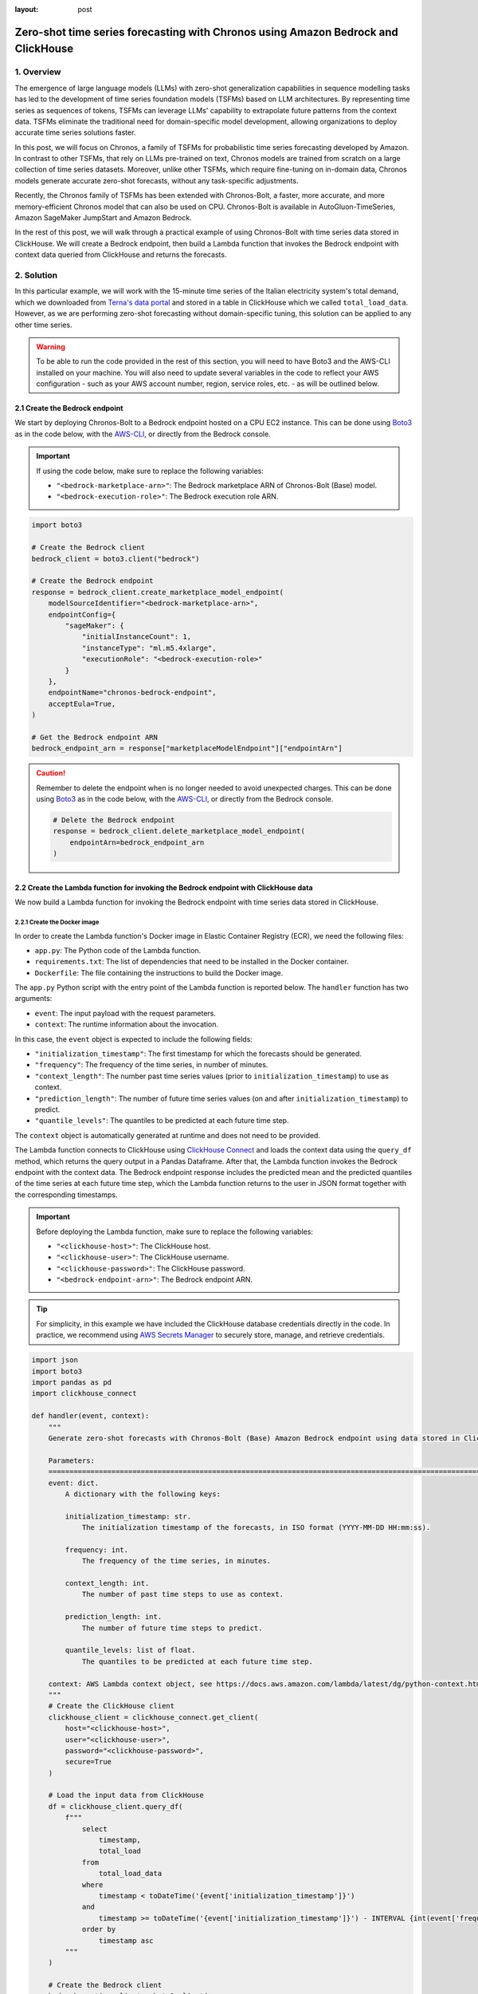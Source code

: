 :layout: post

.. meta::
    :thumbnail: https://machine-learning-blog.s3.eu-west-2.amazonaws.com/chronos_bedrock/architecture_diagram.png
    :description: Zero-Shot Time Series Forecasting with Chronos using Amazon Bedrock and ClickHouse
    :keywords: Time Series Forecasting, Large Language Models, Amazon Bedrock, Amazon Chronos

.. post:: August 22, 2025
    :tags: Time Series Forecasting, Large Language Models, Amazon Bedrock, Amazon Chronos
    :category: Time Series Foundation Models
    :author: Flavia
    :location: https://machine-learning-blog.s3.eu-west-2.amazonaws.com/chronos_bedrock/architecture_diagram.png
    :language: AWS architecture diagram showing Chronos on Amazon Bedrock integrated with ClickHouse
    :excerpt: 1
    :nocomments:

###############################################################################################################
Zero-shot time series forecasting with Chronos using Amazon Bedrock and ClickHouse
###############################################################################################################

.. raw:: html

    <img
        src="https://machine-learning-blog.s3.eu-west-2.amazonaws.com/chronos_bedrock/architecture_diagram.png"
        style="width:100%"
        alt="AWS architecture diagram showing Chronos on Amazon Bedrock integrated with ClickHouse"
    >

1. Overview
***************************************************************************************************************

The emergence of large language models (LLMs) with zero-shot generalization capabilities in sequence modelling
tasks has led to the development of time series foundation models (TSFMs) based on LLM architectures.
By representing time series as sequences of tokens, TSFMs can leverage LLMs' capability to extrapolate future
patterns from the context data.
TSFMs eliminate the traditional need for domain-specific model development, allowing organizations to deploy
accurate time series solutions faster.

In this post, we will focus on Chronos, a family of TSFMs for probabilistic time series forecasting
developed by Amazon.
In contrast to other TSFMs, that rely on LLMs pre-trained on text, Chronos models are trained from scratch
on a large collection of time series datasets.
Moreover, unlike other TSFMs, which require fine-tuning on in-domain data, Chronos models generate accurate
zero-shot forecasts, without any task-specific adjustments.

Recently, the Chronos family of TSFMs has been extended with Chronos-Bolt, a faster, more accurate, and more
memory-efficient Chronos model that can also be used on CPU. Chronos-Bolt is available in AutoGluon-TimeSeries,
Amazon SageMaker JumpStart and Amazon Bedrock.

In the rest of this post, we will walk through a practical example of using Chronos-Bolt with time series data
stored in ClickHouse. We will create a Bedrock endpoint, then build a Lambda function that invokes the Bedrock
endpoint with context data queried from ClickHouse and returns the forecasts.

2. Solution
***************************************************************************************************************

In this particular example, we will work with the 15-minute time series of the Italian electricity system's
total demand, which we downloaded from `Terna's data portal <https://dati.terna.it/en/download-center#/load/total-load>`__
and stored in a table in ClickHouse which we called ``total_load_data``.
However, as we are performing zero-shot forecasting without domain-specific tuning,
this solution can be applied to any other time series.

.. raw:: html

    <div style="margin: 2em 0em 2em 0em">

    <img
        src="https://machine-learning-blog.s3.eu-west-2.amazonaws.com/chronos_bedrock/total_load_data.png"
        style="width:50%"
    >

    <p>
    <span style="font-weight:600">Figure 1:</span>
    <span>Last 10 rows of </span>
    <code class="docutils literal notranslate">
    <span class="pre" style="font-weight:600">total_load_data</span>
    </code>
    <span>ClickHouse table.</span>
    </p>

    </div>

.. warning::

    To be able to run the code provided in the rest of this section, you will need to have Boto3 and the AWS-CLI installed on your machine.
    You will also need to update several variables in the code to reflect your AWS
    configuration - such as your AWS account number, region, service roles, etc. - as will be outlined below.

2.1 Create the Bedrock endpoint
===============================================================================================================

We start by deploying Chronos-Bolt to a Bedrock endpoint hosted on a CPU EC2 instance.
This can be done using `Boto3 <https://boto3.amazonaws.com/v1/documentation/api/latest/reference/services/bedrock/client/create_marketplace_model_endpoint.html>`__
as in the code below, with the `AWS-CLI <https://docs.aws.amazon.com/cli/latest/reference/bedrock/create-marketplace-model-endpoint.html>`__,
or directly from the Bedrock console.

.. important::
    If using the code below, make sure to replace the following variables:

    -  ``"<bedrock-marketplace-arn>"``: The Bedrock marketplace ARN of Chronos-Bolt (Base) model.
    -  ``"<bedrock-execution-role>"``: The Bedrock execution role ARN.

.. code:: python

   import boto3

   # Create the Bedrock client
   bedrock_client = boto3.client("bedrock")

   # Create the Bedrock endpoint
   response = bedrock_client.create_marketplace_model_endpoint(
       modelSourceIdentifier="<bedrock-marketplace-arn>",
       endpointConfig={
           "sageMaker": {
               "initialInstanceCount": 1,
               "instanceType": "ml.m5.4xlarge",
               "executionRole": "<bedrock-execution-role>"
           }
       },
       endpointName="chronos-bedrock-endpoint",
       acceptEula=True,
   )

   # Get the Bedrock endpoint ARN
   bedrock_endpoint_arn = response["marketplaceModelEndpoint"]["endpointArn"]

.. caution::

    Remember to delete the endpoint when is no longer needed to avoid unexpected charges.
    This can be done using `Boto3 <https://boto3.amazonaws.com/v1/documentation/api/latest/reference/services/bedrock/client/delete_marketplace_model_endpoint.html>`__
    as in the code below, with the `AWS-CLI <https://docs.aws.amazon.com/cli/latest/reference/bedrock/delete-marketplace-model-endpoint.html>`__,
    or directly from the Bedrock console.

    .. code:: python

        # Delete the Bedrock endpoint
        response = bedrock_client.delete_marketplace_model_endpoint(
            endpointArn=bedrock_endpoint_arn
        )

2.2 Create the Lambda function for invoking the Bedrock endpoint with ClickHouse data
===============================================================================================================

We now build a Lambda function for invoking the Bedrock endpoint with time series data stored in ClickHouse.

2.2.1 Create the Docker image
---------------------------------------------------------------------------------------------------------------

In order to create the Lambda function's Docker image in Elastic Container Registry (ECR), we need the following files:

- ``app.py``: The Python code of the Lambda function.
- ``requirements.txt``: The list of dependencies that need to be installed in the Docker container.
- ``Dockerfile``: The file containing the instructions to build the Docker image.

.. raw:: html

    <p>
    <span style="font-weight:600">2.2.1.1</span>
    <code class="docutils literal notranslate">
    <span class="pre" style="font-weight:600">app.py</span>
    </code>
    </p>

The ``app.py`` Python script with the entry point of the Lambda function is reported below.
The ``handler`` function has two arguments:

- ``event``: The input payload with the request parameters.
- ``context``: The runtime information about the invocation.

In this case, the ``event`` object is expected to include the following fields:

- ``"initialization_timestamp"``: The first timestamp for which the forecasts should be generated.
- ``"frequency"``: The frequency of the time series, in number of minutes.
- ``"context_length"``: The number past time series values (prior to ``initialization_timestamp``) to use as context.
- ``"prediction_length"``: The number of future time series values (on and after ``initialization_timestamp``) to predict.
- ``"quantile_levels"``: The quantiles to be predicted at each future time step.

The ``context`` object is automatically generated at runtime and does not need to be provided.

The Lambda function connects to ClickHouse using `ClickHouse Connect <https://clickhouse.com/docs/integrations/python>`__
and loads the context data using the ``query_df`` method, which returns the query output in a Pandas Dataframe.
After that, the Lambda function invokes the Bedrock endpoint with the context data.
The Bedrock endpoint response includes the predicted mean and the predicted quantiles of the time series
at each future time step, which the Lambda function returns to the user in JSON format
together with the corresponding timestamps.

.. important::
    Before deploying the Lambda function, make sure to replace the following variables:

    -  ``"<clickhouse-host>"``: The ClickHouse host.
    -  ``"<clickhouse-user>"``: The ClickHouse username.
    -  ``"<clickhouse-password>"``: The ClickHouse password.
    -  ``"<bedrock-endpoint-arn>"``: The Bedrock endpoint ARN.

.. tip::

    For simplicity, in this example we have included the ClickHouse database credentials directly in the code.
    In practice, we recommend using `AWS Secrets Manager <https://aws.amazon.com/secrets-manager/>`__
    to securely store, manage, and retrieve credentials.

.. code:: python

   import json
   import boto3
   import pandas as pd
   import clickhouse_connect

   def handler(event, context):
       """
       Generate zero-shot forecasts with Chronos-Bolt (Base) Amazon Bedrock endpoint using data stored in ClickHouse.

       Parameters:
       ========================================================================================================
       event: dict.
           A dictionary with the following keys:

           initialization_timestamp: str.
               The initialization timestamp of the forecasts, in ISO format (YYYY-MM-DD HH:mm:ss).

           frequency: int.
               The frequency of the time series, in minutes.

           context_length: int.
               The number of past time steps to use as context.

           prediction_length: int.
               The number of future time steps to predict.

           quantile_levels: list of float.
               The quantiles to be predicted at each future time step.

       context: AWS Lambda context object, see https://docs.aws.amazon.com/lambda/latest/dg/python-context.html.
       """
       # Create the ClickHouse client
       clickhouse_client = clickhouse_connect.get_client(
           host="<clickhouse-host>",
           user="<clickhouse-user>",
           password="<clickhouse-password>",
           secure=True
       )

       # Load the input data from ClickHouse
       df = clickhouse_client.query_df(
           f"""
               select
                   timestamp,
                   total_load
               from
                   total_load_data
               where
                   timestamp < toDateTime('{event['initialization_timestamp']}')
               and
                   timestamp >= toDateTime('{event['initialization_timestamp']}') - INTERVAL {int(event['frequency']) * int(event['context_length'])} MINUTES
               order by
                   timestamp asc
           """
       )

       # Create the Bedrock client
       bedrock_runtime_client = boto3.client(
           service_name="bedrock-runtime"
       )

       # Invoke the Bedrock endpoint with the ClickHouse data
       response = bedrock_runtime_client.invoke_model(
           modelId="<bedrock-endpoint-arn>",
           body=json.dumps({
               "inputs": [{
                   "target": df["total_load"].values.tolist(),
               }],
               "parameters": {
                   "prediction_length": event["prediction_length"],
                   "quantile_levels": event["quantile_levels"],
               }
           })
       )

       # Extract the forecasts
       predictions = json.loads(response["body"].read()).get("predictions")[0]

       # Add the timestamps to the forecasts
       predictions = {
           "timestamp": [
               x.strftime("%Y-%m-%d %H:%M:%S")
               for x in pd.date_range(
                   start=event["initialization_timestamp"],
                   periods=event["prediction_length"],
                   freq=f"{event['frequency']}min",
               )
           ]
       } | predictions

       # Return the forecasts
       return {
           "statusCode": 200,
           "body": json.dumps(predictions)
       }

.. raw:: html

    <p>
    <span style="font-weight:600">2.2.1.2</span>
    <code class="docutils literal notranslate">
    <span class="pre" style="font-weight:600">requirements.txt</span>
    </code>
    </p>

The ``requirements.txt`` file with the list of dependencies is as follows:

::

   boto3==1.34.84
   clickhouse_connect==0.8.18
   pandas==2.3.1

.. raw:: html

    <p>
    <span style="font-weight:600">2.2.1.3</span>
    <code class="docutils literal notranslate">
    <span class="pre" style="font-weight:600">Dockerfile</span>
    </code>
    </p>

The standard ``Dockerfile`` using the Python 3.12 AWS base image for Lambda is also provided for reference:

.. code:: bash

   FROM amazon/aws-lambda-python:3.12

   COPY requirements.txt  .

   RUN pip3 install -r requirements.txt --target "${LAMBDA_TASK_ROOT}"

   COPY app.py ${LAMBDA_TASK_ROOT}

   CMD ["app.handler"]

2.2.2 Build the Docker image and push it to ECR
---------------------------------------------------------------------------------------------------------------

When all the files are ready, we can build the Docker image and push it to ECR
with the AWS-CLI as shown in the ``build_and_push.sh`` script below.

.. important::
    Before running the script, make sure to replace the following variables:

    -  ``"aws-account-id>"``: The AWS account number.
    -  ``"<ecr-repository-region>"``: The region of the ECR repository.
    -  ``"<ecr-repository-name>"``: The name of the ECR repository.

.. code:: bash

   aws_account_id="<aws-account-id>"
   region="<ecr-repository-region>"
   algorithm_name="<ecr-repository-name>"

   aws ecr get-login-password --region $region | docker login --username AWS --password-stdin $aws_account_id.dkr.ecr.$region.amazonaws.com

   aws ecr describe-repositories --repository-names ${algorithm_name} || aws ecr create-repository --repository-name ${algorithm_name}

   docker build -t $algorithm_name .

   docker tag $algorithm_name:latest $aws_account_id.dkr.ecr.$region.amazonaws.com/$algorithm_name:latest

   docker push $aws_account_id.dkr.ecr.$region.amazonaws.com/$algorithm_name:latest


2.2.3 Create the Lambda function from the Docker image in ECR
---------------------------------------------------------------------------------------------------------------

After the Docker image has been pushed to ECR, we can create the Lambda function using `Boto3 <https://boto3.amazonaws.com/v1/documentation/api/latest/reference/services/lambda/client/create_function.html>`__
as in the code below, with the `AWS-CLI <https://docs.aws.amazon.com/cli/latest/reference/lambda/create-function.html>`__,
or directly from the Lambda console.

.. important::
    If using the code below, make sure to replace the following variables:

    -  ``"<ecr-image-uri>"``: The URI of the ECR image with the code of the Lambda function.
    -  ``"<lambda-execution-role>"``: The Lambda execution role ARN.

.. code:: python

   import boto3

   # Create the Lambda client
   lambda_client = boto3.client("lambda")

   # Create the Lambda function
   response = lambda_client.create_function(
       FunctionName="chronos-lambda-function",
       PackageType="Image",
       Code={
           "ImageUri": "<ecr-image-uri>"
       },
       Role="<lambda-execution-role>",
       Timeout=900,
       MemorySize=128,
       Publish=True,
   )

2.3 Invoke the Lambda function and generate the forecasts
===============================================================================================================

After the Lambda function has been created, we can invoke it to generate the forecasts.

The code below defines a Python function which invokes the Lambda function with the
inputs discussed in the previous section and casts the Lambda function's JSON output
to Pandas Dataframe.

.. code:: python

   import io
   import json
   import boto3
   import pandas as pd

   def invoke_lambda_function(
       initialization_timestamp,
       frequency,
       context_length,
       prediction_length,
       quantile_levels,
       function_name
   ):
       """
       Invoke the Lambda function that generates zero-shot forecasts with Chronos-Bolt (Base)
       Amazon Bedrock endpoint using data stored in ClickHouse.

       Parameters:
       ========================================================================================================
       initialization_timestamp: str.
           The initialization timestamp of the forecasts, in ISO format (YYYY-MM-DD HH:mm:ss).

       frequency: int.
           The frequency of the time series, in minutes.

       context_length: int.
           The number of past time steps to use as context.

       prediction_length: int.
           The number of future time steps to predict.

       quantile_levels: list of float.
           The quantiles to be predicted at each future time step.

       function_name: str.
           The name of the Lambda function.
       """
       # Create the Lambda client
       lambda_client = boto3.client("lambda")

       # Invoke the Lambda function
       response = lambda_client.invoke(
           FunctionName=function_name,
           Payload=json.dumps({
               "initialization_timestamp": initialization_timestamp,
               "frequency": frequency,
               "prediction_length": prediction_length,
               "context_length": context_length,
               "quantile_levels": quantile_levels
           })
       )

       # Extract the forecasts in a data frame
       predictions = pd.read_json(io.StringIO(json.loads(response["Payload"].read())["body"]))

       # Return the forecasts
       return predictions

Next, we make two invocations: the first time we request the forecasts over a
past time window for which historical data is already available, which allows us to assess how
close the forecasts are to the actual data, while the second time we request the forecasts
over a future time window for which the data is not yet available.
In both cases, we use a 3-week context window to generate 1-day-ahead forecasts.

.. code:: python

   # Define the Lambda function name and input parameters
   frequency = 15
   context_length = 24 * 4 * 7 * 3
   prediction_length = 24 * 4
   quantile_levels = [0.1, 0.5, 0.9]
   function_name = "chronos-lambda-function"

.. code:: python

   # Generate the forecasts over a past time window
   predictions = invoke_lambda_function(
       initialization_timestamp="2025-08-17 00:00:00",
       frequency=frequency,
       context_length=context_length,
       prediction_length=prediction_length,
       quantile_levels=quantile_levels,
       function_name=function_name
   )

.. raw:: html

    <div style="margin: 2em 0em 2em 0em">

    <img
        src="https://machine-learning-blog.s3.eu-west-2.amazonaws.com/chronos_bedrock/predictions_table.png"
        style="width:100%"
    >

    <p>
    <span style="font-weight:600">Figure 2:</span>
    <span>Last 10 rows of </span>
    <code class="docutils literal notranslate">
    <span class="pre" style="font-weight:600">predictions</span>
    </code>
    <span>DataFrame.</span>
    </p>

    </div>

.. code:: python

   # Generate the forecasts over a future time window
   forecasts = invoke_lambda_function(
       initialization_timestamp="2025-08-18 00:00:00",
       frequency=frequency,
       context_length=context_length,
       prediction_length=prediction_length,
       quantile_levels=quantile_levels,
       function_name=function_name
   )

.. raw:: html

    <div style="margin: 2em 0em 2em 0em">

    <img
        src="https://machine-learning-blog.s3.eu-west-2.amazonaws.com/chronos_bedrock/forecasts_table.png"
        style="width:100%"
    >

    <p>
    <span style="font-weight:600">Figure 3:</span>
    <span>Last 10 rows of </span>
    <code class="docutils literal notranslate">
    <span class="pre" style="font-weight:600">forecasts</span>
    </code>
    <span>DataFrame.</span>
    </p>

    </div>

2.4 Compare the forecasts to the historical data stored in ClickHouse
===============================================================================================================

Now that the forecasts have been generated, we can compare them to the historical data stored in ClickHouse.
We again use ClickHouse Connect to query the database and retrieve the results directly into a Pandas DataFrame.

.. important::
    As before, make sure to replace the following variables before running the code:

    -  ``"<clickhouse-host>"``: The ClickHouse host.
    -  ``"<clickhouse-user>"``: The ClickHouse username.
    -  ``"<clickhouse-password>"``: The ClickHouse password.

.. code:: python

   import clickhouse_connect

   # Create the ClickHouse client
   clickhouse_client = clickhouse_connect.get_client(
       host="<clickhouse-host>",
       user="<clickhouse-user>",
       password="<clickhouse-password>",
       secure=True
   )

   # Load the historical data from ClickHouse
   df = clickhouse_client.query_df(
       """
       select
           timestamp,
           total_load
       from
           total_load_data
       where
           timestamp >= toDateTime('2025-08-18 23:45:00') - INTERVAL 14 DAYS
       order by
           timestamp asc
       """
   )

   # Outer join the historical data with the model outputs
   output = pd.merge(
       left=df,
       right=pd.concat([predictions, forecasts], axis=0),
       on="timestamp",
       how="outer"
   )

The results show that the forecasts are closely aligned with the actual data,
demonstrating the model's ability to generalize effectively in a zero-shot setting.
Despite a holiday occurring on the last Friday of the context window,
the model produces accurate forecasts for the subsequent Sunday
and correctly anticipates an increase in energy demand on the following Monday,
highlighting its strength in capturing complex temporal patterns.

.. raw:: html

    <div style="margin: 2em 0em 2em 0em">

    <img
        src="https://machine-learning-blog.s3.eu-west-2.amazonaws.com/chronos_bedrock/forecasts_plot.png"
        style="width:100%"
    >

    <p>
    <span style="font-weight:600">Figure 4:</span>
    <span>Chronos-Bolt forecasts against historical total load data.</span>
    </p>

    </div>
